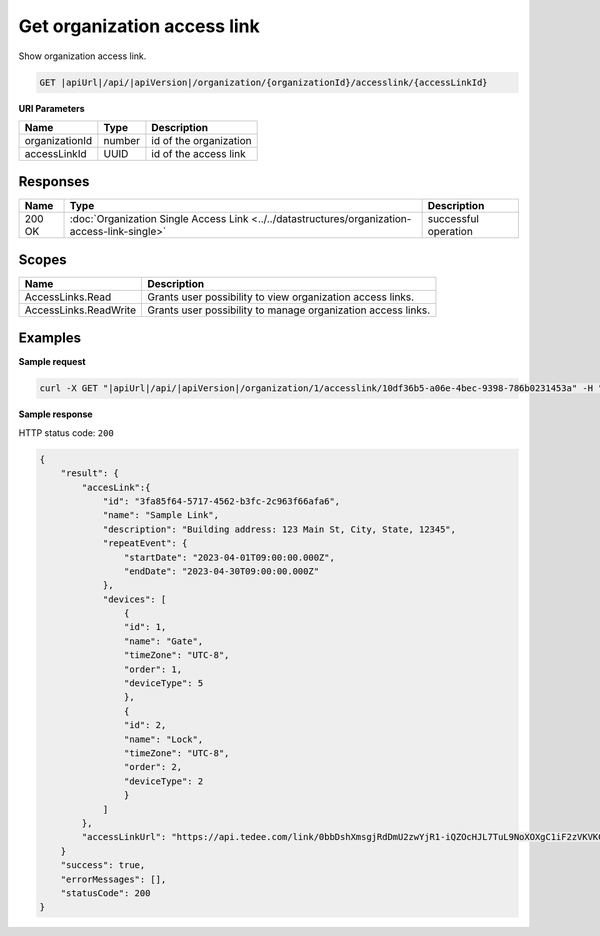Get organization access link
============================

Show organization access link.

.. code-block:: sh

    GET |apiUrl|/api/|apiVersion|/organization/{organizationId}/accesslink/{accessLinkId}

**URI Parameters**

+----------------+--------+------------------------+
| Name           | Type   | Description            |
+================+========+========================+
| organizationId | number | id of the organization |
+----------------+--------+------------------------+
| accessLinkId   | UUID   | id of the access link  |
+----------------+--------+------------------------+

Responses 
-------------

+--------+-----------------------------------------------------------------------------------------------+----------------------+
| Name   | Type                                                                                          | Description          |
+========+===============================================================================================+======================+
| 200 OK | :doc:`Organization Single Access Link <../../datastructures/organization-access-link-single>` | successful operation |
+--------+-----------------------------------------------------------------------------------------------+----------------------+

Scopes
-------------

+-----------------------+--------------------------------------------------------------+
| Name                  | Description                                                  |
+=======================+==============================================================+
| AccessLinks.Read      | Grants user possibility to view organization access links.   |
+-----------------------+--------------------------------------------------------------+
| AccessLinks.ReadWrite | Grants user possibility to manage organization access links. |
+-----------------------+--------------------------------------------------------------+

Examples
-------------

**Sample request**

.. code-block:: sh

    curl -X GET "|apiUrl|/api/|apiVersion|/organization/1/accesslink/10df36b5-a06e-4bec-9398-786b0231453a" -H "accept: application/json" -H "Content-Type: application/json-patch+json" -H "Authorization: Bearer <<access token>>" -d "<<body>>"

**Sample response**

HTTP status code: ``200``

.. code-block:: js

        {
            "result": {
                "accesLink":{
                    "id": "3fa85f64-5717-4562-b3fc-2c963f66afa6",
                    "name": "Sample Link",
                    "description": "Building address: 123 Main St, City, State, 12345",
                    "repeatEvent": {
                        "startDate": "2023-04-01T09:00:00.000Z",
                        "endDate": "2023-04-30T09:00:00.000Z"
                    },
                    "devices": [
                        {
                        "id": 1,
                        "name": "Gate",
                        "timeZone": "UTC-8",
                        "order": 1,
                        "deviceType": 5
                        },
                        {
                        "id": 2,
                        "name": "Lock",
                        "timeZone": "UTC-8",
                        "order": 2,
                        "deviceType": 2
                        }
                    ]
                },
                "accessLinkUrl": "https://api.tedee.com/link/0bbDshXmsgjRdDmU2zwYjR1-iQZOcHJL7TuL9NoXOXgC1iF2zVKVKCquVqbEldmkDSspWJKRlH4JcPk.QMzs4Q__"
            }
            "success": true,
            "errorMessages": [],
            "statusCode": 200
        }